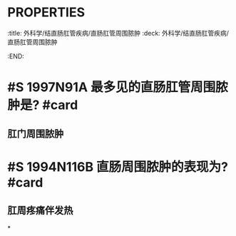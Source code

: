 * :PROPERTIES:
:title: 外科学/结直肠肛管疾病/直肠肛管周围脓肿
:deck: 外科学/结直肠肛管疾病/直肠肛管周围脓肿
:END:
* #S 1997N91A 最多见的直肠肛管周围脓肿是? #card
** 肛门周围脓肿
* #S 1994N116B 直肠周围脓肿的表现为? #card
** 肛周疼痛伴发热
*